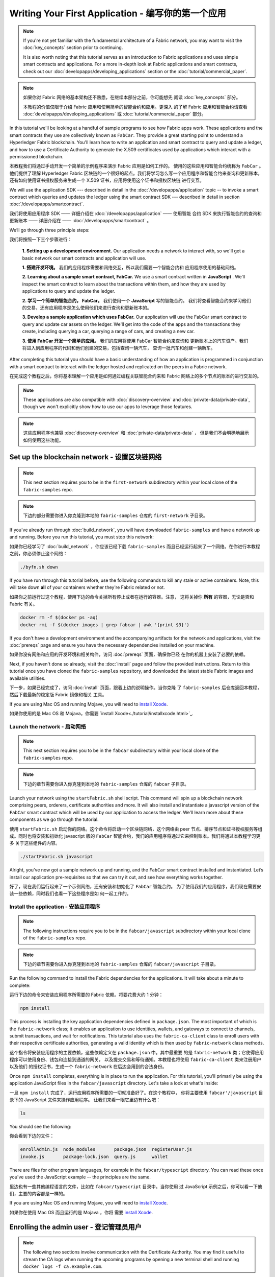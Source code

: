 Writing Your First Application - 编写你的第一个应用
==============================

.. note:: If you're not yet familiar with the fundamental architecture of a
          Fabric network, you may want to visit the :doc:`key_concepts` section
          prior to continuing.

          It is also worth noting that this tutorial serves as an introduction
          to Fabric applications and uses simple smart contracts and
          applications. For a more in-depth look at Fabric applications and
          smart contracts, check out our
          :doc:`developapps/developing_applications` section or the
          :doc:`tutorial/commercial_paper`.

.. note:: 如果你对 Fabric 网络的基本架构还不熟悉，在继续本部分之前，你可能想先
          阅读 :doc:`key_concepts` 部分。
            
          本教程的价值仅限于介绍 Fabric 应用和使用简单的智能合约和应用。更深入
          的了解 Fabric 应用和智能合约请查看 :doc:`developapps/developing_applications` 
          或 :doc:`tutorial/commercial_paper` 部分。

In this tutorial we'll be looking at a handful of sample programs to see how
Fabric apps work. These applications and the smart contracts they use are
collectively known as ``FabCar``. They provide a great starting point to
understand a Hyperledger Fabric blockchain. You'll learn how to write an
application and smart contract to query and update a ledger, and how to use a
Certificate Authority to generate the X.509 certificates used by applications
which interact with a permissioned blockchain.

本教程我们将通过手动开发一个简单的示例程序来演示 Fabric 应用是如何工作的。
使用的这些应用和智能合约统称为 ``FabCar`` 。他们提供了理解 Hyperledger Fabric 
区块链的一个很好的起点。我们将学习怎么写一个应用程序和智能合约来查询和更新账本，
还有如何使用证书授权服务来生成一个 X.509 证书，应用将使用这个证书和授权区块链
进行交互。

We will use the application SDK --- described in detail in the
:doc:`/developapps/application` topic -- to invoke a smart contract which
queries and updates the ledger using the smart contract SDK --- described in
detail in section :doc:`/developapps/smartcontract`.

我们将使用应用程序 SDK —— 详细介绍在 :doc:`/developapps/application` —— 使用智能
合约 SDK 来执行智能合约的查询和更新账本 —— 详细介绍在 —— :doc:`/developapps/smartcontract` 。

We’ll go through three principle steps:

我们将按照一下三个步骤进行：

  **1. Setting up a development environment.** Our application needs a network
  to interact with, so we'll get a basic network our smart contracts and
  application will use.

  **1. 搭建开发环境。** 我们的应用程序需要和网络交互，所以我们需要一个智能合约和
  应用程序使用的基础网络。

  .. image:: images/AppConceptsOverview.png

  **2. Learning about a sample smart contract, FabCar.**
  We use a smart contract written in **JavaScript** . We’ll
  inspect the smart contract to learn about the transactions within them, and
  how they are used by applications to query and update the ledger.

  **2. 学习一个简单的智能合约， FabCar。** 我们使用一个 **JavaScript** 写的智能合约。
  我们将查看智能合约来学习他们的交易，还有应用程序是怎么使用他们来进行查询和更新账本的。

  **3. Develop a sample application which uses FabCar.** Our application will
  use the FabCar smart contract to query and update car assets on the ledger.
  We'll get into the code of the apps and the transactions they create,
  including querying a car, querying a range of cars, and creating a new car.

  **3. 使用 FabCar 开发一个简单的应用。** 我们的应用将使用 FabCar 智能合约来查询和
  更新账本上的汽车资产。我们将进入到应用程序的代码和他们创建的交易，包括查询一辆汽车，
  查询一批汽车和创建一辆新车。

After completing this tutorial you should have a basic understanding of how an
application is programmed in conjunction with a smart contract to interact with
the ledger hosted and replicated on the peers in a Fabric network.

在完成这个教程之后，你将基本理解一个应用是如何通过编程关联智能合约来和 Fabric 
网络上的多个节点的账本的进行交互的。

.. note:: These applications are also compatible with :doc:`discovery-overview`
          and :doc:`private-data/private-data`, though we won't explicitly show
          how to use our apps to leverage those features.

.. note:: 这些应用程序也兼容 :doc:`discovery-overview` 和 :doc:`private-data/private-data` ，
          但是我们不会明确地展示如何使用这些功能。

Set up the blockchain network - 设置区块链网络
-----------------------------

.. note:: This next section requires you to be in the ``first-network``
          subdirectory within your local clone of the ``fabric-samples`` repo.

.. note:: 下边的部分需要你进入你克隆到本地的 ``fabric-samples`` 仓库的
          ``first-network`` 子目录。

If you've already run through :doc:`build_network`, you will have downloaded
``fabric-samples`` and have a network up and running. Before you run this
tutorial, you must stop this network:

如果你已经学习了 :doc:`build_network` ，你应该已经下载 ``fabric-samples`` 
而且已经运行起来了一个网络。在你进行本教程之前，你必须停止这个网络：

.. code:: bash

  ./byfn.sh down

If you have run through this tutorial before, use the following commands to
kill any stale or active containers. Note, this will take down **all** of your
containers whether they're Fabric related or not.

如果你之前运行过这个教程，使用下边的命令关掉所有停止或者在运行的容器。注意，
这将关掉你 **所有** 的容器，无论是否和 Fabric 有关。

.. code:: bash

  docker rm -f $(docker ps -aq)
  docker rmi -f $(docker images | grep fabcar | awk '{print $3}')

If you don't have a development environment and the accompanying artifacts for
the network and applications, visit the :doc:`prereqs` page and ensure you have
the necessary dependencies installed on your machine.

如果你没有网络和应用的开发环境和相关构件，访问 :doc:`prereqs` 页面，确保你已经
在你的机器上安装了必要的依赖。

Next, if you haven't done so already, visit the :doc:`install` page and follow
the provided instructions. Return to this tutorial once you have cloned the
``fabric-samples`` repository, and downloaded the latest stable Fabric images
and available utilities.

下一步，如果已经完成了，访问 :doc:`install` 页面，跟着上边的说明操作。当你克隆
了 ``fabric-samples`` 后仓库返回本教程，然后下载最新的稳定版 Fabric 镜像和相关
工具。

If you are using Mac OS and running Mojave, you will need to `install Xcode
<./tutorial/installxcode.html>`_.

如果你使用的是 Mac OS 和 Mojava，你需要 `install Xcode<./tutorial/installxcode.html>`_.

Launch the network - 启动网络
^^^^^^^^^^^^^^^^^^

.. note:: This next section requires you to be in the ``fabcar``
          subdirectory within your local clone of the ``fabric-samples`` repo.

.. note:: 下边的章节需要你进入你克隆到本地的 ``fabric-samples`` 仓库的 ``fabcar`` 
          子目录。

Launch your network using the ``startFabric.sh`` shell script. This command will
spin up a blockchain network comprising peers, orderers, certificate
authorities and more.  It will also install and instantiate a javascript version
of the ``FabCar`` smart contract which will be used by our application to access
the ledger. We'll learn more about these components as we go through the
tutorial.

使用 ``startFabric.sh`` 启动你的网络。这个命令将启动一个区块链网络，这个网络由 
peer 节点、排序节点和证书授权服务等组成。同时也将安装和初始化 javascript 版的
``FabCar`` 智能合约，我们的应用程序将通过它来控制账本。我们将通过本教程学习更多
关于这些组件的内容。

.. code:: bash

  ./startFabric.sh javascript

Alright, you’ve now got a sample network up and running, and the ``FabCar``
smart contract installed and instantiated. Let’s install our application
pre-requisites so that we can try it out, and see how everything works together.

好了，现在我们运行起来了一个示例网络，还有安装和初始化了 ``FabCar`` 智能合约。
为了使用我们的应用程序，我们现在需要安装一些依赖，同时我们也看一下这些程序是如
何一起工作的。

Install the application - 安装应用程序
^^^^^^^^^^^^^^^^^^^^^^^

.. note:: The following instructions require you to be in the
          ``fabcar/javascript`` subdirectory within your local clone of the
          ``fabric-samples`` repo.

.. note:: 下边的章节需要你进入你克隆到本地的 ``fabric-samples`` 仓库的 
          ``fabcar/javascript`` 子目录。

Run the following command to install the Fabric dependencies for the
applications. It will take about a minute to complete:

运行下边的命令来安装应用程序所需要的 Fabric 依赖。将要花费大约 1 分钟：

.. code:: bash

  npm install

This process is installing the key application dependencies defined in
``package.json``. The most important of which is the ``fabric-network`` class;
it enables an application to use identities, wallets, and gateways to connect to
channels, submit transactions, and wait for notifications. This tutorial also
uses the ``fabric-ca-client`` class to enroll users with their respective
certificate authorities, generating a valid identity which is then used by
``fabric-network`` class methods.

这个指令将安装应用程序的主要依赖，这些依赖定义在 ``package.json`` 中。其中最重要
的是 ``fabric-network`` 类；它使得应用程序可以使用身份、钱包和连接到通道的网关，
以及提交交易和等待通知。本教程也将使用 ``fabric-ca-client`` 类来注册用户以及他们
的授权证书，生成一个 ``fabric-network`` 在后边会用到的合法身份。

Once ``npm install`` completes, everything is in place to run the application.
For this tutorial, you'll primarily be using the application JavaScript files in
the ``fabcar/javascript`` directory. Let's take a look at what's inside:

一旦 ``npm install`` 完成了，运行应用程序所需要的一切就准备好了。在这个教程中，
你将主要使用 ``fabcar'/javascript`` 目录下的 JavaScript 文件来操作应用程序。
让我们来看一眼它里边有什么吧：

.. code:: bash

  ls

You should see the following:

你会看到下边的文件：

.. code:: bash

  enrollAdmin.js  node_modules       package.json  registerUser.js
  invoke.js       package-lock.json  query.js      wallet

There are files for other program languages, for example in the
``fabcar/typescript`` directory. You can read these once you've used the
JavaScript example -- the principles are the same.

里边也有一些其他编程语言的文件，比如在 ``fabcar/typescript`` 目录中。当你使用
过 JavaScript 示例之后，你可以看一下他们，主要的内容都是一样的。

If you are using Mac OS and running Mojave, you will need to `install Xcode
<./tutorial/installxcode.html>`_.

如果你在使用 Mac OS 而且运行的是 Mojava ，你将
需要 `install Xcode <./tutorial/installxcode.html>`_.

Enrolling the admin user - 登记管理员用户
------------------------

.. note:: The following two sections involve communication with the Certificate
          Authority. You may find it useful to stream the CA logs when running
          the upcoming programs by opening a new terminal shell and running
          ``docker logs -f ca.example.com``.

.. note:: 下边的部分执行和证书授权服务器通讯。你在运行下边的程序时，你会发现，
          打开一个新终端，并运行 ``docker logs -f ca.example.com`` 来查看 CA 
          的日志流，会很有帮助。


When we created the network, an admin user --- literally called ``admin`` ---
was created as the **registrar** for the certificate authority (CA). Our first
step is to generate the private key, public key, and X.509 certificate for
``admin`` using the ``enroll.js`` program. This process uses a **Certificate
Signing Request** (CSR) --- the private and public key are first generated
locally and the public key is then sent to the CA which returns an encoded
certificate for use by the application. These three credentials are then stored
in the wallet, allowing us to act as an administrator for the CA.

当我们创建网络的时候，一个管理员用户 --- 叫 ``admin`` --- 被证书授权服务器（CA）
创建成了 **登记员** 。我们第一步要使用 ``enroll.js`` 程序为 ``admin`` 生成私钥、
公钥和 x.509 证书。这个程序使用一个 **证书签名请求** (CSR) --- 现在本地生层公钥
和私钥，然后把公钥发送到 CA ，CA 会发布会一个让应用程序使用的证书。这三个证书会
保存在钱包中，以便于我们以管理员的身份使用 CA 。

We will subsequently register and enroll a new application user which will be
used by our application to interact with the blockchain.

我们接下来会注册和登记一个新的应用程序用户，我们将使用这个用户来通过应用程序和
区块链交互。

Let's enroll user ``admin``:

我们登记一个 ``admin`` 用户：

.. code:: bash

  node enrollAdmin.js

This command has stored the CA administrator's credentials in the ``wallet``
directory.

这个命令将 CA 管理员的证书保存在 ``wallet`` 目录。

Register and enroll ``user1`` - 注册和登记 ``user1``
-----------------------------

Now that we have the administrator's credentials in a wallet, we can enroll a
new user --- ``user1`` --- which will be used to query and update the ledger:

注意我们在钱包里存放了管理原的证书，我们可以登记一个新用户 --- ``user1`` ---
他将被用来查询和更新账本：

.. code:: bash

  node registerUser.js

Similar to the admin enrollment, this program uses a CSR to enroll ``user1`` and
store its credentials alongside those of ``admin`` in the wallet. We now have
identities for two separate users --- ``admin`` and ``user1`` --- and these are
used by our application.

和管理员的登记类似，这个程序使用一个 CSR 来登记 ``user1`` 并把他的证书保存到 ``admin`` 
所在的钱包里。我们现在有了两个独立的用户 --- ``admin`` 和 ``user1`` --- 他们将用于
我们的应用程序。

Time to interact with the ledger...

账本交互时间。。。

Querying the ledger - 查询账本
-------------------

Each peer in a blockchain network hosts a copy of the ledger, and an application
program can query the ledger by invoking a smart contract which queries the most
recent value of the ledger and returns it to the application.

区块链网络中的每个节点都拥有一个账本的副本，应用程序可以通过执行智能合约查询账本
上最新的数据来实现来查询账本，并将查询结果返回给应用程序。

Here is a simplified representation of how a query works:

这里是一个查询工作如何进行的简单说明：

.. image:: tutorial/write_first_app.diagram.1.png

Applications read data from the `ledger <./ledger/ledger.html>`_ using a query.
The most common queries involve the current values of data in the ledger -- its
`world state <./ledger/ledger.html#world-state>`_. The world state is
represented as a set of key-value pairs, and applications can query data for a
single key or multiple keys. Moreover, the ledger world state can be configured
to use a database like CouchDB which supports complex queries when key-values
are modeled as JSON data. This can be very helpful when looking for all assets
that match certain keywords with particular values; all cars with a particular
owner, for example.

应用程序使用查询从 `ledger <./ledger/ledger.html>`_ 读取数据。最常用的查询是查
寻账本中询当前的值 -- 也就是 `world state <./ledger/ledger.html#world-state>`_ 。
世界状态是一个键值对的集合，应用程序可以根据一个键或者多个键来查询数据。而且，
当键值对是以 JSON 值模式组织的时候，世界状态可以通过配置使用数据库（如 CouchDB ） 
来支持富查询。这对于查询所有资产来匹配特定的键的值是很有用的，比如查询一个人的所
有汽车。

First, let's run our ``query.js`` program to return a listing of all the cars on
the ledger. This program uses our second identity -- ``user1`` -- to access the
ledger:

首先，我们来运行我们的 ``query.js`` 程序来返回账本上所有汽车的侦听。这个程序使用
我们的第二个身份 -- ``user1`` -- 来操作账本。

.. code:: bash

  node query.js

The output should look like this:

输入结果应该类似下边：

.. code:: json

  Wallet path: ...fabric-samples/fabcar/javascript/wallet
  Transaction has been evaluated, result is:
  [{"Key":"CAR0", "Record":{"colour":"blue","make":"Toyota","model":"Prius","owner":"Tomoko"}},
  {"Key":"CAR1", "Record":{"colour":"red","make":"Ford","model":"Mustang","owner":"Brad"}},
  {"Key":"CAR2", "Record":{"colour":"green","make":"Hyundai","model":"Tucson","owner":"Jin Soo"}},
  {"Key":"CAR3", "Record":{"colour":"yellow","make":"Volkswagen","model":"Passat","owner":"Max"}},
  {"Key":"CAR4", "Record":{"colour":"black","make":"Tesla","model":"S","owner":"Adriana"}},
  {"Key":"CAR5", "Record":{"colour":"purple","make":"Peugeot","model":"205","owner":"Michel"}},
  {"Key":"CAR6", "Record":{"colour":"white","make":"Chery","model":"S22L","owner":"Aarav"}},
  {"Key":"CAR7", "Record":{"colour":"violet","make":"Fiat","model":"Punto","owner":"Pari"}},
  {"Key":"CAR8", "Record":{"colour":"indigo","make":"Tata","model":"Nano","owner":"Valeria"}},
  {"Key":"CAR9", "Record":{"colour":"brown","make":"Holden","model":"Barina","owner":"Shotaro"}}]

Let's take a closer look at this program. Use an editor (e.g. atom or visual
studio) and open ``query.js``.

让我们更进一步看一下这个程序。使用一个编辑器（比如， atom 或 visual studio）
打开 ``query.js`` 。

The application starts by bringing in scope two key classes from the
``fabric-network`` module; ``FileSystemWallet`` and ``Gateway``. These classes
will be used to locate the ``user1`` identity in the wallet, and use it to
connect to the network:

应用程序开始的时候就从 ``fabric-network`` 模块引入了两个关键的类
``FileSystemWallet`` 和 ``Gateway`` 。这两个类将用于定位钱包中 ``user1`` 
的身份,这个身份将用于连接网络。

.. code:: bash

  const { FileSystemWallet, Gateway } = require('fabric-network');

The application connects to the network using a gateway:

应用通过网关连接网络：

.. code:: bash

  const gateway = new Gateway();
  await gateway.connect(ccp, { wallet, identity: 'user1' });

This code creates a new gateway and then uses it to connect the application to
the network. ``ccp`` describes the network that the gateway will access with the
identity ``user1`` from ``wallet``. See how the ``ccp`` has been loaded from
``../../basic-network/connection.json`` and parsed as a JSON file:

这段代码创建了一个新网关，然后通过它让应用程序连接到网络。 ``cpp`` 描述了网关将
通过 ``wallet`` 中的 ``user1`` 来使用网络。打开 ``../../basic-network/connection.json`` 
来查看 ``cpp`` 是如何解析一个 JSON 文件的：

.. code:: bash

  const ccpPath = path.resolve(__dirname, '..', '..', 'basic-network', 'connection.json');
  const ccpJSON = fs.readFileSync(ccpPath, 'utf8');
  const ccp = JSON.parse(ccpJSON);

If you'd like to understand more about the structure of a connection profile,
and how it defines the network, check out
`the connection profile topic <./developapps/connectionprofile.html>`_. 

如果你想了解更多关于连接配置文件的结构，和它是怎么定义网络的，请查阅
`the connection profile topic <./developapps/connectionprofile.html>`_ 。


A network can be divided into multiple channels, and the next important line of
code connects the application to a particular channel within the network,
``mychannel``:

一个网络可以被差分成很多通道，代码中下一个很重的一行是将应用程序连接到网络
中特定的通道 ``mychannel`` 上：

.. code:: bash
  const network = await gateway.getNetwork('mychannel');

  const network = await gateway.getNetwork('mychannel');

Within this channel, we can access the smart contract ``fabcar`` to interact
with the ledger:

在这个通道中，我们可以通过 ``fabcar`` 智能合约来和账本进行交互：

.. code:: bash

  const contract = network.getContract('fabcar');

Within ``fabcar`` there are many different **transactions**, and our application
initially uses the ``queryAllCars`` transaction to access the ledger world state
data:

在 ``fabcar`` 中有许多不同的 **交易** ，我们的应用程序先使用 ``queryAllCars`` 交
易来查询账本世界状态的值：

.. code:: bash

  const result = await contract.evaluateTransaction('queryAllCars');

The ``evaluateTransaction`` method represents one of the simplest interaction
with a smart contract in blockchain network. It simply picks a peer defined in
the connection profile and sends the request to it, where it is evaluated. The
smart contract queries all the cars on the peer's copy of the ledger and returns
the result to the application. This interaction does not result in an update the
ledger.

``evaluateTransaction`` 方法代表了一种区块链网络中和智能合约最简单的交互。它只是
的根据配置文件中的定义连接一个节点，然后向节点发送请求，请求内容将在节点中执行。
智能合约查询节点账本上的所有汽车，然后把结果返回给应用。这次交互没有导致账本的更
新。

The FabCar smart contract - FabCar 智能合约
-------------------------

Let's take a look at the transactions within the ``FabCar`` smart contract.
Navigate to the ``chaincode/fabcar/javascript/lib`` subdirectory at the root of
``fabric-samples`` and open ``fabcar.js`` in your editor.

让我们看一看 ``FabCar`` 智能合约里的交易。进入 ``fabric-samples`` 下的子目录
``chaincode/fabcar/javascript/lib`` ，然后用你的编辑器打开 ``fabcar.js`` 。

See how our smart contract is defined using the ``Contract`` class:

看一下我们的智能合约是如何通过 ``Contract`` 类来定义的：

.. code:: bash

  class FabCar extends Contract {...

Within this class structure, you'll see that we have the following
transactions defined: ``initLedger``, ``queryCar``, ``queryAllCars``,
``createCar``, and ``changeCarOwner``. For example:

在这个类结构中，你将看到定义了以下交易： ``initLedger``, ``queryCar``, 
``queryAllCars``, ``createCar``, and ``changeCarOwner`` 。例如：

.. code:: bash

  async queryCar(ctx, carNumber) {...}
  async queryAllCars(ctx) {...}

Let's take a closer look at the ``queryAllCars`` transaction to see how it
interacts with the ledger.

让我们更进一步看一下 ``queryAllCars`` ，看一下它是怎么和账本交互的。

.. code:: bash

  async queryAllCars(ctx) {

    const startKey = 'CAR0';
    const endKey = 'CAR999';

    const iterator = await ctx.stub.getStateByRange(startKey, endKey);


This code defines the range of cars that ``queryAllCars`` will retrieve from the
ledger. Every car between ``CAR0`` and ``CAR999`` -- 1,000 cars in all, assuming
every key has been tagged properly -- will be returned by the query. The
remainder of the code iterates through the query results and packages them into
JSON for the application.

这段代码定义了 ``queryAllCars`` 将要从账本获取的汽车的范围。从 ``CAR0`` 到 ``CAR999`` 
的每一辆车 -- 一共 1000 辆车，假定每个键都被合适地锚定了 -- 将会作为查询结果被返回。
代码中剩下的部分，通过迭代将查询结果打包成 JSON 并返回给应用。


Below is a representation of how an application would call different
transactions in a smart contract. Each transaction uses a broad set of APIs such
as ``getStateByRange`` to interact with the ledger. You can read more about
these APIs in `detail
<https://fabric-shim.github.io/master/index.html?redirect=true>`_.

下边将展示应用程序如何调用智能合约中的不同交易。每一个交易都使用一组 API 比如
``getStateByRange`` 来和账本进行交互。 了解更多 API 请阅读 `detail
<https://fabric-shim.github.io/master/index.html?redirect=true>`_.

.. image:: images/RunningtheSample.png

We can see our ``queryAllCars`` transaction, and another called ``createCar``.
We will use this later in the tutorial to update the ledger, and add a new block
to the blockchain.

你可以看到我们的 ``queryAllCars`` 交易，还有另一个叫做 ``createCar`` 。我们稍后将
在教程中使用他们来更细账本，和添加新的区块。

But first, go back to the ``query`` program and change the
``evaluateTransaction`` request to query ``CAR4``. The ``query`` program should
now look like this:

但是在那之前，返回到 ``query`` 程序，更改 ``evaluateTransaction`` 的请求来查询
``CAR4`` 。 ``query`` 程序现在看起来应该是这个样子：


.. code:: bash

  const result = await contract.evaluateTransaction('queryCar', 'CAR4');

Save the program and navigate back to your ``fabcar/javascript`` directory.
Now run the ``query`` program again:

保存程序，然后返回到 ``fabcar/javascript`` 目录。现在，再次运行 ``query`` 程序：

.. code:: bash

  node query.js

You should see the following:

你应该会看到如下：

.. code:: json

  Wallet path: ...fabric-samples/fabcar/javascript/wallet
  Transaction has been evaluated, result is:
  {"colour":"black","make":"Tesla","model":"S","owner":"Adriana"}

If you go back and look at the result from when the transaction was
``queryAllCars``, you can see that ``CAR4`` was Adriana’s black Tesla model S,
which is the result that was returned here.

如果你回头去看一下 ``queryAllCars`` 的交易结果，你会看到 ``CAR4`` 是 Adriana 的
黑色 Tesla model S，也就是这里返回的结果。

We can use the ``queryCar`` transaction to query against any car, using its
key (e.g. ``CAR0``) and get whatever make, model, color, and owner correspond to
that car.

我们可以使用 ``queryCar`` 交易来查询任意汽车，使用它的键 （比如 ``CAR0`` ）得到车
辆的制造商、型号、颜色和车主等相关信息。

Great. At this point you should be comfortable with the basic query transactions
in the smart contract and the handful of parameters in the query program.

很棒。现在你应该已经了解了智能合约中基础的查询交易，也手动修改了查询程序中的参数。

Time to update the ledger...

账本更新时间。。。

Updating the ledger - 更新账本
-------------------

Now that we’ve done a few ledger queries and added a bit of code, we’re ready to
update the ledger. There are a lot of potential updates we could make, but
let's start by creating a **new** car.

现在我们已经完成一些账本的查询和添加了一些代码，我们已经准备好更新账本了。有很多
的更新操作我们可以做，但是我们从创建一个 **新** 车开始。

From an application perspective, updating the ledger is simple. An application
submits a transaction to the blockchain network, and when it has been
validated and committed, the application receives a notification that
the transaction has been successful. Under the covers this involves the process
of **consensus** whereby the different components of the blockchain network work
together to ensure that every proposed update to the ledger is valid and
performed in an agreed and consistent order.

从一个应用程序的角度来说，更新一个账本很简单。应用程序向区块链网络提交一个交易，
当交易被验证和提交后，应用程序会收到一个交易成功的提醒。但是在底层，区块链网络中
各组件中不同的 **共识** 程序协同工作，来保证账本的每一个更新提案都是合法的，而且
有一个大家一致认可的顺序。

.. image:: tutorial/write_first_app.diagram.2.png

Above, you can see the major components that make this process work. As well as
the multiple peers which each host a copy of the ledger, and optionally a copy
of the smart contract, the network also contains an ordering service. The
ordering service coordinates transactions for a network; it creates blocks
containing transactions in a well-defined sequence originating from all the
different applications connected to the network.

上图中，我们可以蛋刀完成这项工作的主要组件。同时，多个节点中每一个都拥有一份账
本的副本，并可选的拥有一份智能合约的副本，网络中也有一个排序服务。排序服务保证
网络中交易的一致性；它也将连接到网络中不同的应用程序的交易以定义好的顺序生成区
块。

Our first update to the ledger will create a new car. We have a separate program
called ``invoke.js`` that we will use to make updates to the ledger. Just as with
queries, use an editor to open the program and navigate to the code block where
we construct our transaction and submit it to the network:

我们对账本的的第一个更新是创建一辆新车。我们有一个单独的程序叫做 ``invoke.js`` ，
用来更新账本。和查询一样，使用一个编辑器打开程序定位到我们构建和提交交易到网络的
代码段：

.. code:: bash

  await contract.submitTransaction('createCar', 'CAR12', 'Honda', 'Accord', 'Black', 'Tom');

See how the applications calls the smart contract transaction ``createCar`` to
create a black Honda Accord with an owner named Tom. We use ``CAR12`` as the
identifying key here, just to show that we don't need to use sequential keys.

看一下应用程序如何调用智能合约的交易 ``createCar`` 来创建一量车主为 Tom 的黑
色 Honda Accord 汽车。我们使用 ``CAR12`` 作为这里的键，这也说明了我们不必使用
连续的键。

Save it and run the program:

保存并运行程序：

.. code:: bash

  node invoke.js

If the invoke is successful, you will see output like this:

如果执行成功，你将看到类似输出：

.. code:: bash

  Wallet path: ...fabric-samples/fabcar/javascript/wallet
  2018-12-11T14:11:40.935Z - info: [TransactionEventHandler]: _strategySuccess: strategy success for transaction "9076cd4279a71ecf99665aed0ed3590a25bba040fa6b4dd6d010f42bb26ff5d1"
  Transaction has been submitted

Notice how the ``invoke`` application interacted with the blockchain network
using the ``submitTransaction`` API, rather than ``evaluateTransaction``.

注意 ``inovke`` 程序是怎样使用 ``submitTransaction`` API 和区块链网络交互的，
而不是 ``evaluateTransaction`` 。

.. code:: bash

  await contract.submitTransaction('createCar', 'CAR12', 'Honda', 'Accord', 'Black', 'Tom');

``submitTransaction`` is much more sophisticated than ``evaluateTransaction``.
Rather than interacting with a single peer, the SDK will send the
``submitTransaction`` proposal to every required organization's peer in the
blockchain network. Each of these peers will execute the requested smart
contract using this proposal, to generate a transaction response which it signs
and returns to the SDK. The SDK collects all the signed transaction responses
into a single transaction, which it then sends to the orderer. The orderer
collects and sequences transactions from every application into a block of
transactions. It then distributes these blocks to every peer in the network,
where every transaction is validated and committed. Finally, the SDK is
notified, allowing it to return control to the application.

``submitTransaction`` 比 ``evaluateTransaction`` 要复杂的多。不只是和单个节点
交互，SDK 将把 ``submitTransaction`` 提案发送到区块链网络中每一个必要的组织的
节点。每一个节点都将根据这个提案执行请求的智能合约，并生成一个该节点签名的交易
响应并返回给 SDK 。SDK 将所有经过签名的交易响应收集到一个交易中，这个交易将会
被发送到排序节点。排序节点搜集并排序每个应用的交易，并把这些交易放入到一个交易
区块。然后排序节点将这些区块分发到网络中的节点，每一笔交易都会在节点中进行验证
和提交。最终，SDK 会被告知，并把控制权返回给应用程序。


``submitTransaction`` does all this for the application! The process by which
the application, smart contract, peers and ordering service work together to
keep the ledger consistent across the network is called consensus, and it is
explained in detail in this `section <./peers/peers.html>`_.

应用程序中的这些工作由 ``submitTransaction`` 完成！应用程序、智能合约、节点和
排序服务一起工作来保证网络中账本一致性的程序被称为共识，它的详细解释在这里
`section <./peers/peers.html>`_ 。

To see that this transaction has been written to the ledger, go back to
``query.js`` and change the argument from ``CAR4`` to ``CAR12``.

为了查看这个被写入账本的交易，返回到 ``query.js`` 并将参数 ``CAR4`` 更改为 ``CAR12`` 。

In other words, change this:

就是说，将：

.. code:: bash

  const result = await contract.evaluateTransaction('queryCar', 'CAR4');

To this:

改为：

.. code:: bash

  const result = await contract.evaluateTransaction('queryCar', 'CAR12');

Save once again, then query:

再次保存，然后查询：

.. code:: bash

  node query.js

Which should return this:

应该返回这些：

.. code:: bash

  Wallet path: ...fabric-samples/fabcar/javascript/wallet
  Transaction has been evaluated, result is:
  {"colour":"Black","make":"Honda","model":"Accord","owner":"Tom"}

Congratulations. You’ve created a car and verified that its recorded on the
ledger!

恭喜。你创建了一辆汽车并验证了它记录在账本上！

So now that we’ve done that, let’s say that Tom is feeling generous and he
wants to give his Honda Accord to someone named Dave.

现在我们已经完成了，我们假设 Tom 很大方，他想把他的 Honda Accord 送给一个
叫 Dave 的人。

To do this, go back to ``invoke.js`` and change the smart contract transaction
from ``createCar`` to ``changeCarOwner`` with a corresponding change in input
arguments:

为了完成这个，返回到 ``invoke.js`` 然后利用输入的参数，将智能合约的交易从
``createCar`` 改为 ``changeCarOwner`` ：

.. code:: bash

  await contract.submitTransaction('changeCarOwner', 'CAR12', 'Dave');

The first argument --- ``CAR12`` --- identifies the car that will be changing
owners. The second argument --- ``Dave`` --- defines the new owner of the car.

第一个参数 --- ``CAR12`` --- 表示将要易主的车。第二个参数 --- ``Dave`` --- 表示 
车的新主人。

Save and execute the program again:

再次保存并执行程序：

.. code:: bash

  node invoke.js

Now let’s query the ledger again and ensure that Dave is now associated with the
``CAR12`` key:

现在我们来再次查询账本，以确定 Dave 和 ``CAR12`` 键已经关联起来了：

.. code:: bash

  node query.js

It should return this result:

将返回如下结果：

.. code:: bash

   Wallet path: ...fabric-samples/fabcar/javascript/wallet
   Transaction has been evaluated, result is:
   {"colour":"Black","make":"Honda","model":"Accord","owner":"Dave"}

The ownership of ``CAR12`` has been changed from Tom to Dave.

``CAR12`` 的主人已经从 Tom 变成了 Dave。

.. note:: In a real world application the smart contract would likely have some
          access control logic. For example, only certain authorized users may
          create new cars, and only the car owner may transfer the car to
          somebody else.

Summary - 总结
-------

Now that we’ve done a few queries and a few updates, you should have a pretty
good sense of how applications interact with a blockchain network using a smart
contract to query or update the ledger. You’ve seen the basics of the roles
smart contracts, APIs, and the SDK play in queries and updates and you should
have a feel for how different kinds of applications could be used to perform
other business tasks and operations.

现在我们完成了一些查询和跟新，你应该已经比较了解如何通过智能合约和区块链网络进
行交互来查询和更新账本。我们已经看过了查询和更新的基本角智能合约、API 和 SDK ，
你也应该对如何在其他的商业场景和操作中使用不同应用有了一些认识。

Additional resources - 其他资源
--------------------

As we said in the introduction, we have a whole section on
:doc:`developapps/developing_applications` that includes in-depth information on
smart contracts, process and data design, a tutorial using a more in-depth
Commercial Paper `tutorial <./tutorial/commercial_paper.html>`_ and a large
amount of other material relating to the development of applications.

就像我们在介绍中说的，我们有一整套文章在 :doc:`developapps/developing_applications` 
包含了关于智能合约、程序和数据设计的更多信息，一个更深入的使用商业票据的教程
`tutorial <./tutorial/commercial_paper.html>`_ 和大量应用开发的相关资料。

.. Licensed under Creative Commons Attribution 4.0 International License
   https://creativecommons.org/licenses/by/4.0/
